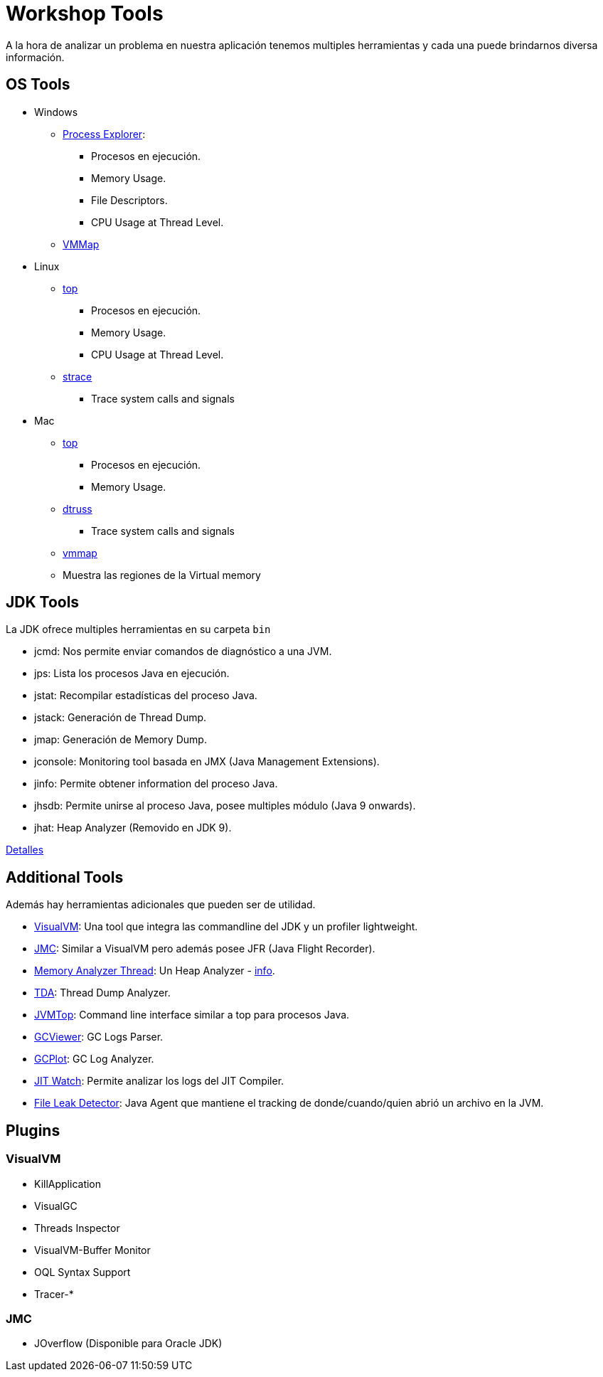 = Workshop Tools

A la hora de analizar un problema en nuestra aplicación tenemos multiples herramientas y cada una puede brindarnos
diversa información.

== OS Tools

* Windows
    ** https://docs.microsoft.com/en-us/sysinternals/downloads/process-explorer[Process Explorer]:
        *** Procesos en ejecución.
        *** Memory Usage.
        *** File Descriptors.
        *** CPU Usage at Thread Level.
    ** https://docs.microsoft.com/en-us/sysinternals/downloads/vmmap[VMMap]

* Linux
    ** https://linux.die.net/man/1/top[top]
        *** Procesos en ejecución.
        *** Memory Usage.
        *** CPU Usage at Thread Level.
    ** https://linux.die.net/man/1/strace[strace]
        *** Trace system calls and signals

* Mac
    ** https://ss64.com/osx/top.html[top]
        *** Procesos en ejecución.
        *** Memory Usage.
    ** https://www.unix.com/man-page/osx/1m/dtruss/[dtruss]
        *** Trace system calls and signals
    ** https://www.unix.com/man-page/all/1/vmmap/[vmmap]
        ** Muestra las regiones de la Virtual memory


== JDK Tools

La JDK ofrece multiples herramientas en su carpeta `bin`

* jcmd: Nos permite enviar comandos de diagnóstico a una JVM.
* jps: Lista los procesos Java en ejecución.
* jstat: Recompilar estadísticas del proceso Java.
* jstack: Generación de Thread Dump.
* jmap: Generación de Memory Dump.
* jconsole: Monitoring tool basada en JMX (Java Management Extensions).
* jinfo: Permite obtener information del proceso Java.
* jhsdb: Permite unirse al proceso Java, posee multiples módulo (Java 9 onwards).
* jhat: Heap Analyzer (Removido en JDK 9).

link:JDKTools.adoc[Detalles]

[#AdditionalTools]
== Additional Tools

Además hay herramientas adicionales que pueden ser de utilidad.

* https://visualvm.github.io/index.html[VisualVM]: Una tool que integra las commandline del JDK y un profiler lightweight.
* https://builds.shipilev.net/jmc/[JMC]: Similar a VisualVM pero además posee JFR (Java Flight Recorder).
* https://www.eclipse.org/mat/downloads.php[Memory Analyzer Thread]: Un Heap Analyzer - link:MemoryAnalyzerThread.adoc[info].
* https://github.com/irockel/tda[TDA]: Thread Dump Analyzer.
* https://github.com/patric-r/jvmtop[JVMTop]: Command line interface similar a top para procesos Java.
* https://github.com/chewiebug/GCViewer[GCViewer]: GC Logs Parser.
* https://github.com/dmart28/gcplot-docker[GCPlot]: GC Log Analyzer.
* https://github.com/AdoptOpenJDK/jitwatch[JIT Watch]: Permite analizar los logs del JIT Compiler.
* http://file-leak-detector.kohsuke.org/[File Leak Detector]: Java Agent que mantiene el tracking de donde/cuando/quien abrió un archivo en la JVM.

== Plugins

=== VisualVM
  * KillApplication
  * VisualGC
  * Threads Inspector
  * VisualVM-Buffer Monitor
  * OQL Syntax Support
  * Tracer-*

=== JMC
  * JOverflow (Disponible para Oracle JDK)
